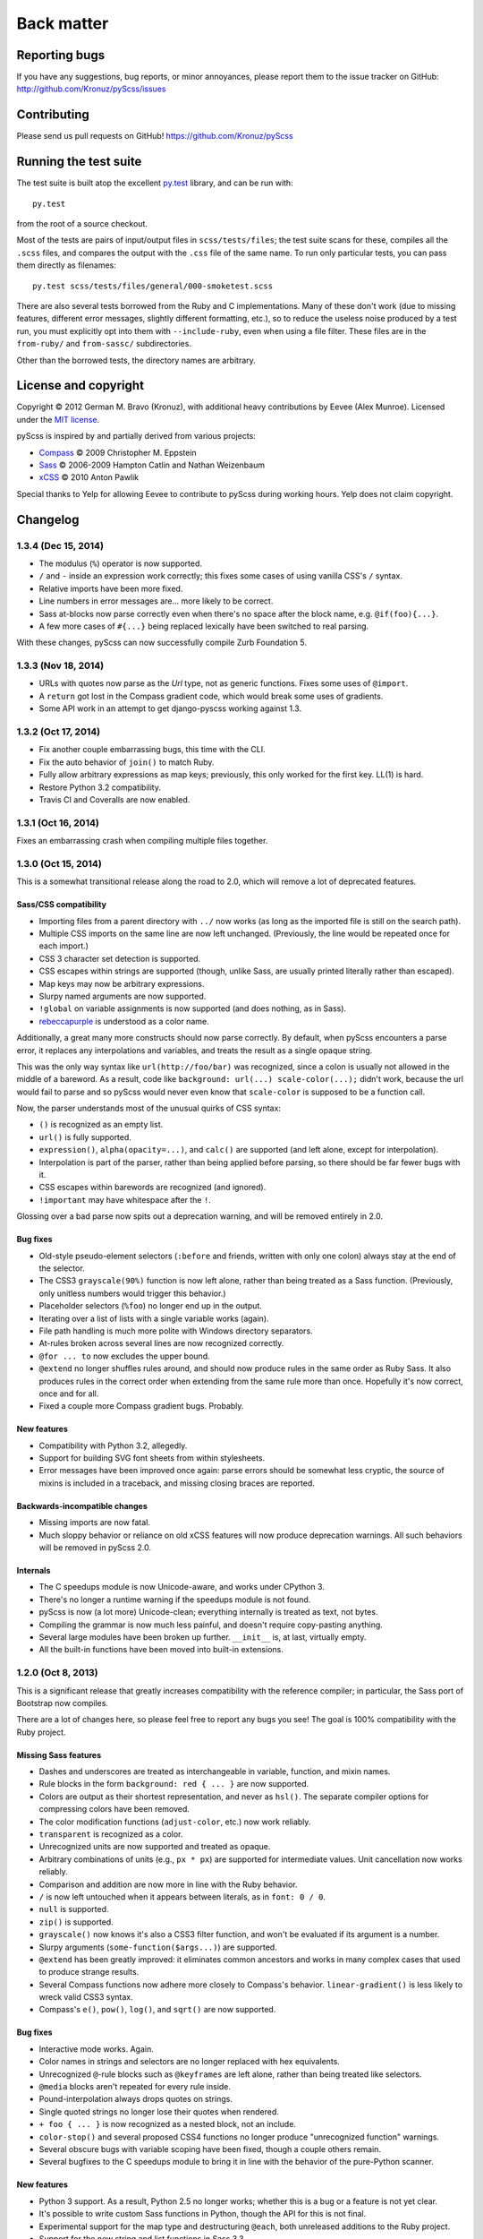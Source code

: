 Back matter
===========

Reporting bugs
--------------

If you have any suggestions, bug reports, or minor annoyances, please report
them to the issue tracker on GitHub: http://github.com/Kronuz/pyScss/issues


Contributing
------------

Please send us pull requests on GitHub!  https://github.com/Kronuz/pyScss


Running the test suite
----------------------

The test suite is built atop the excellent `py.test`_ library, and can be run with::

    py.test

from the root of a source checkout.

.. _py.test: http://pytest.org/latest/

Most of the tests are pairs of input/output files in ``scss/tests/files``; the
test suite scans for these, compiles all the ``.scss`` files, and compares the
output with the ``.css`` file of the same name.  To run only particular tests,
you can pass them directly as filenames::

    py.test scss/tests/files/general/000-smoketest.scss

There are also several tests borrowed from the Ruby and C implementations.
Many of these don't work (due to missing features, different error messages,
slightly different formatting, etc.), so to reduce the useless noise produced
by a test run, you must explicitly opt into them with ``--include-ruby``, even
when using a file filter.  These files are in the ``from-ruby/`` and
``from-sassc/`` subdirectories.

Other than the borrowed tests, the directory names are arbitrary.


License and copyright
---------------------

Copyright © 2012 German M. Bravo (Kronuz), with additional heavy contributions
by Eevee (Alex Munroe).  Licensed under the `MIT license`_.

.. _MIT license: http://www.opensource.org/licenses/mit-license.php

pyScss is inspired by and partially derived from various projects:

* `Compass`_ © 2009 Christopher M. Eppstein
* `Sass`_ © 2006-2009 Hampton Catlin and Nathan Weizenbaum
* `xCSS`_ © 2010 Anton Pawlik

.. _Compass: http://compass-style.org/
.. _Sass: http://sass-lang.com/
.. _xCSS: http://xcss.antpaw.org/docs/

Special thanks to Yelp for allowing Eevee to contribute to pyScss during
working hours.  Yelp does not claim copyright.


Changelog
---------

1.3.4 (Dec 15, 2014)
^^^^^^^^^^^^^^^^^^^^

* The modulus (``%``) operator is now supported.
* ``/`` and ``-`` inside an expression work correctly; this fixes some cases of using vanilla CSS's ``/`` syntax.
* Relative imports have been more fixed.
* Line numbers in error messages are...  more likely to be correct.
* Sass at-blocks now parse correctly even when there's no space after the block name, e.g. ``@if(foo){...}``.
* A few more cases of ``#{...}`` being replaced lexically have been switched to real parsing.

With these changes, pyScss can now successfully compile Zurb Foundation 5.

1.3.3 (Nov 18, 2014)
^^^^^^^^^^^^^^^^^^^^

* URLs with quotes now parse as the `Url` type, not as generic functions.  Fixes some uses of ``@import``.
* A ``return`` got lost in the Compass gradient code, which would break some uses of gradients.
* Some API work in an attempt to get django-pyscss working against 1.3.

1.3.2 (Oct 17, 2014)
^^^^^^^^^^^^^^^^^^^^

* Fix another couple embarrassing bugs, this time with the CLI.
* Fix the auto behavior of ``join()`` to match Ruby.
* Fully allow arbitrary expressions as map keys; previously, this only worked
  for the first key.  LL(1) is hard.
* Restore Python 3.2 compatibility.
* Travis CI and Coveralls are now enabled.

1.3.1 (Oct 16, 2014)
^^^^^^^^^^^^^^^^^^^^

Fixes an embarrassing crash when compiling multiple files together.

1.3.0 (Oct 15, 2014)
^^^^^^^^^^^^^^^^^^^^

This is a somewhat transitional release along the road to 2.0, which will
remove a lot of deprecated features.

Sass/CSS compatibility
""""""""""""""""""""""

* Importing files from a parent directory with ``../`` now works (as long as the imported file is still on the search path).
* Multiple CSS imports on the same line are now left unchanged.  (Previously, the line would be repeated once for each import.)
* CSS 3 character set detection is supported.
* CSS escapes within strings are supported (though, unlike Sass, are usually printed literally rather than escaped).
* Map keys may now be arbitrary expressions.
* Slurpy named arguments are now supported.
* ``!global`` on variable assignments is now supported (and does nothing, as in Sass).
* `rebeccapurple`_ is understood as a color name.

.. _rebeccapurple: http://meyerweb.com/eric/thoughts/2014/06/19/rebeccapurple/

Additionally, a great many more constructs should now parse correctly.  By default, when pyScss encounters a parse error, it replaces any interpolations and variables, and treats the result as a single opaque string.

This was the only way syntax like ``url(http://foo/bar)`` was recognized, since a colon is usually not allowed in the middle of a bareword.  As a result, code like ``background: url(...) scale-color(...);`` didn't work, because the url would fail to parse and so pyScss would never even know that ``scale-color`` is supposed to be a function call.

Now, the parser understands most of the unusual quirks of CSS syntax:

* ``()`` is recognized as an empty list.
* ``url()`` is fully supported.
* ``expression()``, ``alpha(opacity=...)``, and ``calc()`` are supported (and left alone, except for interpolation).
* Interpolation is part of the parser, rather than being applied before parsing, so there should be far fewer bugs with it.
* CSS escapes within barewords are recognized (and ignored).
* ``!important`` may have whitespace after the ``!``.

Glossing over a bad parse now spits out a deprecation warning, and will be
removed entirely in 2.0.

Bug fixes
"""""""""

* Old-style pseudo-element selectors (``:before`` and friends, written with only one colon) always stay at the end of the selector.
* The CSS3 ``grayscale(90%)`` function is now left alone, rather than being treated as a Sass function.  (Previously, only unitless numbers would trigger this behavior.)
* Placeholder selectors (``%foo``) no longer end up in the output.
* Iterating over a list of lists with a single variable works (again).
* File path handling is much more polite with Windows directory separators.
* At-rules broken across several lines are now recognized correctly.
* ``@for ... to`` now excludes the upper bound.
* ``@extend`` no longer shuffles rules around, and should now produce rules in the same order as Ruby Sass.  It also produces rules in the correct order when extending from the same rule more than once.  Hopefully it's now correct, once and for all.
* Fixed a couple more Compass gradient bugs.  Probably.


New features
""""""""""""

* Compatibility with Python 3.2, allegedly.
* Support for building SVG font sheets from within stylesheets.
* Error messages have been improved once again: parse errors should be somewhat less cryptic, the source of mixins is included in a traceback, and missing closing braces are reported.

Backwards-incompatible changes
""""""""""""""""""""""""""""""

* Missing imports are now fatal.
* Much sloppy behavior or reliance on old xCSS features will now produce deprecation warnings.  All such behaviors will be removed in pyScss 2.0.

Internals
"""""""""

* The C speedups module is now Unicode-aware, and works under CPython 3.
* There's no longer a runtime warning if the speedups module is not found.
* pyScss is now (a lot more) Unicode-clean; everything internally is treated as text, not bytes.
* Compiling the grammar is now much less painful, and doesn't require copy-pasting anything.
* Several large modules have been broken up further.  ``__init__`` is, at last, virtually empty.
* All the built-in functions have been moved into built-in extensions.

1.2.0 (Oct 8, 2013)
^^^^^^^^^^^^^^^^^^^

This is a significant release that greatly increases compatibility with the
reference compiler; in particular, the Sass port of Bootstrap now compiles.

There are a lot of changes here, so please feel free to report any bugs you
see!  The goal is 100% compatibility with the Ruby project.

Missing Sass features
"""""""""""""""""""""

* Dashes and underscores are treated as interchangeable in variable, function, and mixin names.
* Rule blocks in the form ``background: red { ... }`` are now supported.
* Colors are output as their shortest representation, and never as ``hsl()``.  The separate compiler options for compressing colors have been removed.
* The color modification functions (``adjust-color``, etc.) now work reliably.
* ``transparent`` is recognized as a color.
* Unrecognized units are now supported and treated as opaque.
* Arbitrary combinations of units (e.g., ``px * px``) are supported for intermediate values.  Unit cancellation now works reliably.
* Comparison and addition are now more in line with the Ruby behavior.
* ``/`` is now left untouched when it appears between literals, as in ``font: 0 / 0``.
* ``null`` is supported.
* ``zip()`` is supported.
* ``grayscale()`` now knows it's also a CSS3 filter function, and won't be evaluated if its argument is a number.
* Slurpy arguments (``some-function($args...)``) are supported.
* ``@extend`` has been greatly improved: it eliminates common ancestors and works in many complex cases that used to produce strange results.
* Several Compass functions now adhere more closely to Compass's behavior.  ``linear-gradient()`` is less likely to wreck valid CSS3 syntax.
* Compass's ``e()``, ``pow()``, ``log()``, and ``sqrt()`` are now supported.

Bug fixes
"""""""""

* Interactive mode works.  Again.
* Color names in strings and selectors are no longer replaced with hex equivalents.
* Unrecognized ``@``-rule blocks such as ``@keyframes`` are left alone, rather than being treated like selectors.
* ``@media`` blocks aren't repeated for every rule inside.
* Pound-interpolation always drops quotes on strings.
* Single quoted strings no longer lose their quotes when rendered.
* ``+ foo { ... }`` is now recognized as a nested block, not an include.
* ``color-stop()`` and several proposed CSS4 functions no longer produce "unrecognized function" warnings.
* Several obscure bugs with variable scoping have been fixed, though a couple others remain.
* Several bugfixes to the C speedups module to bring it in line with the behavior of the pure-Python scanner.

New features
""""""""""""

* Python 3 support.  As a result, Python 2.5 no longer works; whether this is a bug or a feature is not yet clear.
* It's possible to write custom Sass functions in Python, though the API for this is not final.
* Experimental support for the map type and destructuring ``@each``, both unreleased additions to the Ruby project.
* Support for the new string and list functions in Sass 3.3.
* Added ``background-brushed``.

Backwards-incompatible changes
""""""""""""""""""""""""""""""

* Configuration via monkeypatching the ``scss`` module no longer works.  Monkeypatch ``scss.config`` instead.
* ``em`` and ``px`` are no longer compatible.
* Unrecognized variable names are now a fatal error.

Internals
"""""""""

* No longer a single 5000-line file!
* Vastly expanded test suite, including some experimental tests borrowed from the Ruby and C implementations.
* Parser now produces an AST rather than evaluating expressions during the parse, which allows for heavier caching and fixes some existing cache bugs.
* The type system has been virtually rewritten; types now act much less like Python types, and compilation uses Sass types throughout rather than mixing Python types with Sass types.

1.1.5 (Feb 15, 2013)
^^^^^^^^^^^^^^^^^^^^

* ``debug_info`` now properly produces rules that can be used by FireSass and Google Chrome SASS Source Maps.
* Improved memory usage for large sets of files to be used as sprites.
* Warns about IE 4095 maximum number of selectors.
* ``debug_info`` prints info as comments if specified as ``comments``.
* Better handling of undefined variables.
* Added CSS filter functions and ``skewX`` ``skewY``.
* Command line tool and entry point fixed.
* Fix cache buster URLs when paths already include queries or fragments.
* Hashable Values.

1.1.4 (Aug 8, 2012)
^^^^^^^^^^^^^^^^^^^

* Added ``--debug-info`` command line option (for *FireSass* output).
* Added compass helper function ``reject()``.
* Added ``undefined`` keyword for undefined variables.

1.1.3 (Jan 9, 2012)
^^^^^^^^^^^^^^^^^^^

* Support for the new Sass 3.2.0 features (``@content`` and placeholder selectors)
* Fixed bug with line numbers throwing an exception.

1.1.2 (Jan 3, 2012)
^^^^^^^^^^^^^^^^^^^

* Regression bug fixed from 1.1.1

1.1.1 (Jan 2, 2012)
^^^^^^^^^^^^^^^^^^^

* Added optional C speedup module for an amazing boost in scanning speed!
* Added ``headings``, ``stylesheet-url``, ``font-url``, ``font-files``, ``inline-font-files`` and ``sprite-names``.

1.1.0 (Dec 22, 2011)
^^^^^^^^^^^^^^^^^^^^

* Added ``min()`` and ``max()`` for lists.
* Removed exception raise.

1.0.9 (Dec 22, 2011)
^^^^^^^^^^^^^^^^^^^^

* Optimizations in the scanner.
* Added ``background-noise()`` for compass-recipes support.
* ``enumerate()`` and ``range()`` can go backwards. Ex.: ``range(3, 0)`` goes from 3 to 0.
* Added line numbers and files for errors.
* Added support for *Firebug* with *FireSass*.
* ``nth(n)`` is round (returns the ``nth mod len`` item of the list).
* ``--watch`` added to the command line.
* Several bugs fixed.

1.0.8 (May 13, 2011)
^^^^^^^^^^^^^^^^^^^^

* Changed source color (``$src-color``) default to black.
* Moved the module filename to ``__init__.py`` and module renamed back to scss.
